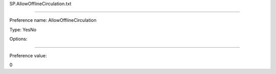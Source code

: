 SP.AllowOfflineCirculation.txt

----------

Preference name: AllowOfflineCirculation

Type: YesNo

Options: 

----------

Preference value: 



0


























